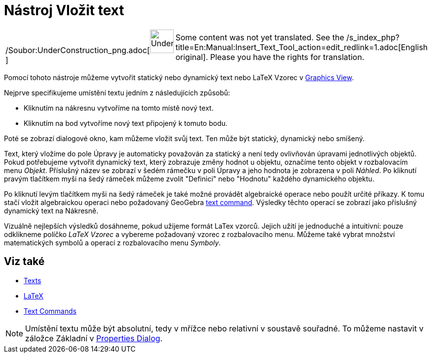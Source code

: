 = Nástroj Vložit text
:page-en: tools/Text_Tool
ifdef::env-github[:imagesdir: /cs/modules/ROOT/assets/images]

[width="100%",cols="50%,50%",]
|===
a|
/Soubor:UnderConstruction_png.adoc[image:48px-UnderConstruction.png[UnderConstruction.png,width=48,height=48]]

|Some content was not yet translated. See the
/s_index_php?title=En:Manual:Insert_Text_Tool_action=edit_redlink=1.adoc[English original]. Please
//wiki.geogebra.org/s/cs/index.php?title=Manu%C3%A1l:N%C3%A1stroj_Vlo%C5%BEit_text&action=edit[edit the manual page] if
you have the rights for translation.
|===

Pomocí tohoto nástroje můžeme vytvořit statický nebo dynamický text nebo LaTeX Vzorec v
xref:/s_index_php?title=Graphics_View_action=edit_redlink=1.adoc[Graphics View].

Nejprve specifikujeme umístění textu jedním z následujících způsobů:

* Kliknutím na nákresnu vytvoříme na tomto místě nový text.
* Kliknutím na bod vytvoříme nový text připojený k tomuto bodu.

Poté se zobrazí dialogové okno, kam můžeme vložit svůj text. Ten může být statický, dynamický nebo smíšený.

Text, který vložíme do pole Úpravy je automaticky považován za statický a není tedy ovlivňován úpravami jednotlivých
objektů. Pokud potřebujeme vytvořit dynamický text, který zobrazuje změny hodnot u objektu, označíme tento objekt v
rozbalovacím menu _Objekt_. Příslušný název se zobrazí v šedém rámečku v poli Úpravy a jeho hodnota je zobrazena v poli
_Náhled_. Po kliknutí pravým tlačítkem myši na šedý rámeček můžeme zvolit "Definici" nebo "Hodnotu" každého dynamického
objektu.

Po kliknutí levým tlačítkem myši na šedý rámeček je také možné provádět algebraické operace nebo použít určité příkazy.
K tomu stačí vložit algebraickou operaci nebo požadovaný GeoGebra
xref:/s_index_php?title=Text_Commands_action=edit_redlink=1.adoc[text command]. Výsledky těchto operací se zobrazí jako
příslušný dynamický text na Nákresně.

Vizuálně nejlepších výsledků dosáhneme, pokud užijeme formát LaTex vzorců. Jejich užití je jednoduché a intuitivní:
pouze odklikneme políčko _LaTeX Vzorec_ a vybereme požadovaný vzorec z rozbalovacího menu. Můžeme také vybrat množství
matematických symbolů a operací z rozbalovacího menu _Symboly_.

== Viz také

* xref:/s_index_php?title=Texts_action=edit_redlink=1.adoc[Texts]
* xref:/LaTeX.adoc[LaTeX]
* xref:/s_index_php?title=Text_Commands_action=edit_redlink=1.adoc[Text Commands]

[NOTE]
====

Umístění textu může být absolutní, tedy v mřížce nebo relativní v soustavě souřadné. To můžeme nastavit v záložce
Základní v xref:/s_index_php?title=Properties_Dialog_action=edit_redlink=1.adoc[Properties Dialog].

====
